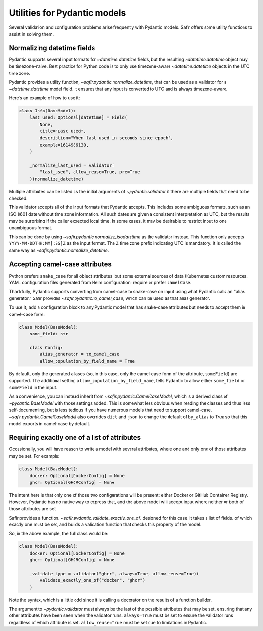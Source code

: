 #############################
Utilities for Pydantic models
#############################

Several validation and configuration problems arise frequently with Pydantic models.
Safir offers some utility functions to assist in solving them.

.. _pydantic-datetime:

Normalizing datetime fields
===========================

Pydantic supports several input formats for `~datetime.datetime` fields, but the resulting `~datetime.datetime` object may be timezone-naive.
Best practice for Python code is to only use timezone-aware `~datetime.datetime` objects in the UTC time zone.

Pydantic provides a utility function, `~safir.pydantic.normalize_datetime`, that can be used as a validator for a `~datetime.datetime` model field.
It ensures that any input is converted to UTC and is always timezone-aware.

Here's an example of how to use it:

.. code-block:: python

   class Info(BaseModel):
       last_used: Optional[datetime] = Field(
           None,
           title="Last used",
           description="When last used in seconds since epoch",
           example=1614986130,
       )

       _normalize_last_used = validator(
           "last_used", allow_reuse=True, pre=True
       )(normalize_datetime)

Multiple attributes can be listed as the initial arguments of `~pydantic.validator` if there are multiple fields that need to be checked.

This validator accepts all of the input formats that Pydantic accepts.
This includes some ambiguous formats, such as an ISO 8601 date without time zone information.
All such dates are given a consistent interpretation as UTC, but the results may be surprising if the caller expected local time.
In some cases, it may be desirable to restrict input to one unambiguous format.

This can be done by using `~safir.pydantic.normalize_isodatetime` as the validator instead.
This function only accepts ``YYYY-MM-DDTHH:MM[:SS]Z`` as the input format.
The ``Z`` time zone prefix indicating UTC is mandatory.
It is called the same way as `~safir.pydantic.normalize_datetime`.

Accepting camel-case attributes
===============================

Python prefers ``snake_case`` for all object attributes, but some external sources of data (Kubernetes custom resources, YAML configuration files generated from Helm configuration) require or prefer ``camelCase``.

Thankfully, Pydantic supports converting from camel-case to snake-case on input using what Pydantic calls an "alias generator."
Safir provides `~safir.pydantic.to_camel_case`, which can be used as that alias generator.

To use it, add a configuration block to any Pydantic model that has snake-case attributes but needs to accept them in camel-case form:

.. code-block:: python

   class Model(BaseModel):
       some_field: str

       class Config:
           alias_generator = to_camel_case
           allow_population_by_field_name = True

By default, only the generated aliases (so, in this case, only the camel-case form of the attribute, ``someField``) are supported.
The additional setting ``allow_population_by_field_name``, tells Pydantic to allow either ``some_field`` or ``someField`` in the input.

As a convenience, you can instead inherit from `~safir.pydantic.CamelCaseModel`, which is a derived class of `~pydantic.BaseModel` with those settings added.
This is somewhat less obvious when reading the classes and thus less self-documenting, but is less tedious if you have numerous models that need to support camel-case.
`~safir.pydantic.CamelCaseModel` also overrides ``dict`` and ``json`` to change the default of ``by_alias`` to `True` so that this model exports in camel-case by default.

Requiring exactly one of a list of attributes
=============================================

Occasionally, you will have reason to write a model with several attributes, where one and only one of those attributes may be set.
For example:

.. code-block:: python

   class Model(BaseModel):
       docker: Optional[DockerConfig] = None
       ghcr: Optional[GHCRConfig] = None

The intent here is that only one of those two configurations will be present: either Docker or GitHub Container Registry.
However, Pydantic has no native way to express that, and the above model will accept input where neither or both of those attributes are set.

Safir provides a function, `~safir.pydantic.validate_exactly_one_of`, designed for this case.
It takes a list of fields, of which exactly one must be set, and builds a validation function that checks this property of the model.

So, in the above example, the full class would be:

.. code-block:: python

   class Model(BaseModel):
       docker: Optional[DockerConfig] = None
       ghcr: Optional[GHCRConfig] = None

       _validate_type = validator("ghcr", always=True, allow_reuse=True)(
           validate_exactly_one_of("docker", "ghcr")
       )

Note the syntax, which is a little odd since it is calling a decorator on the results of a function builder.

The argument to `~pydantic.validator` must always be the last of the possible attributes that may be set, ensuring that any other attributes have been seen when the validator runs.
``always=True`` must be set to ensure the validator runs regardless of which attribute is set.
``allow_reuse=True`` must be set due to limitations in Pydantic.
